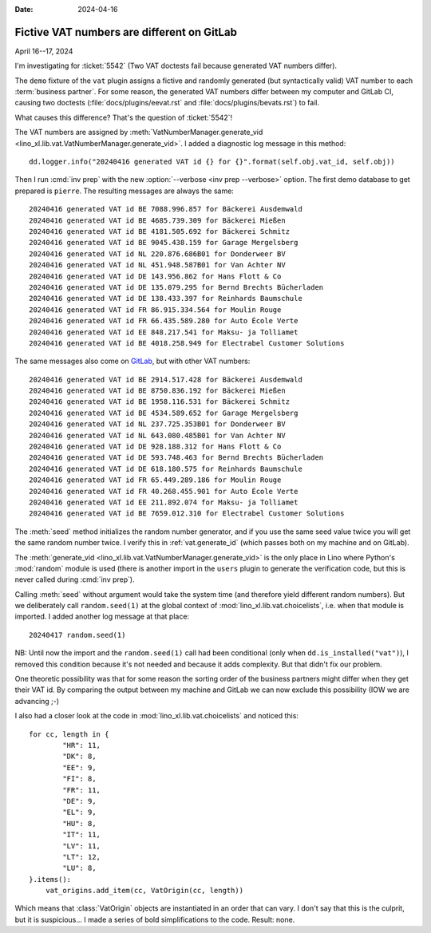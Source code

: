 :date: 2024-04-16

==============================================
Fictive VAT numbers are different on GitLab
==============================================

April 16--17, 2024

I'm investigating for :ticket:`5542` (Two VAT doctests fail because generated
VAT numbers differ).

The ``demo`` fixture of the ``vat`` plugin assigns a fictive and randomly
generated (but syntactically valid) VAT number to each :term:`business partner`.
For some reason, the generated VAT numbers differ between my computer and GitLab
CI, causing two doctests (:file:`docs/plugins/eevat.rst` and
:file:`docs/plugins/bevats.rst`) to fail.

What causes this difference? That's the question of :ticket:`5542`!

The VAT numbers are assigned by :meth:`VatNumberManager.generate_vid
<lino_xl.lib.vat.VatNumberManager.generate_vid>`. I added a diagnostic log
message in this method::

  dd.logger.info("20240416 generated VAT id {} for {}".format(self.obj.vat_id, self.obj))

Then I run :cmd:`inv prep` with the new :option:`--verbose <inv prep --verbose>`
option. The first demo database to get prepared is ``pierre``. The resulting
messages are always the same::

  20240416 generated VAT id BE 7088.996.857 for Bäckerei Ausdemwald
  20240416 generated VAT id BE 4685.739.309 for Bäckerei Mießen
  20240416 generated VAT id BE 4181.505.692 for Bäckerei Schmitz
  20240416 generated VAT id BE 9045.438.159 for Garage Mergelsberg
  20240416 generated VAT id NL 220.876.686B01 for Donderweer BV
  20240416 generated VAT id NL 451.948.587B01 for Van Achter NV
  20240416 generated VAT id DE 143.956.862 for Hans Flott & Co
  20240416 generated VAT id DE 135.079.295 for Bernd Brechts Bücherladen
  20240416 generated VAT id DE 138.433.397 for Reinhards Baumschule
  20240416 generated VAT id FR 86.915.334.564 for Moulin Rouge
  20240416 generated VAT id FR 66.435.589.280 for Auto École Verte
  20240416 generated VAT id EE 848.217.541 for Maksu- ja Tolliamet
  20240416 generated VAT id BE 4018.258.949 for Electrabel Customer Solutions

The same messages also come on `GitLab
<https://gitlab.com/lino-framework/book/-/jobs/6640438653>`__, but with other
VAT numbers::

  20240416 generated VAT id BE 2914.517.428 for Bäckerei Ausdemwald
  20240416 generated VAT id BE 8750.836.192 for Bäckerei Mießen
  20240416 generated VAT id BE 1958.116.531 for Bäckerei Schmitz
  20240416 generated VAT id BE 4534.589.652 for Garage Mergelsberg
  20240416 generated VAT id NL 237.725.353B01 for Donderweer BV
  20240416 generated VAT id NL 643.080.485B01 for Van Achter NV
  20240416 generated VAT id DE 928.188.312 for Hans Flott & Co
  20240416 generated VAT id DE 593.748.463 for Bernd Brechts Bücherladen
  20240416 generated VAT id DE 618.180.575 for Reinhards Baumschule
  20240416 generated VAT id FR 65.449.289.186 for Moulin Rouge
  20240416 generated VAT id FR 40.268.455.901 for Auto École Verte
  20240416 generated VAT id EE 211.892.074 for Maksu- ja Tolliamet
  20240416 generated VAT id BE 7659.012.310 for Electrabel Customer Solutions

The :meth:`seed` method initializes the random number generator, and if you use
the same seed value twice you will get the same random number twice. I verify
this in :ref:`vat.generate_id` (which passes both on my machine and on GitLab).

The :meth:`generate_vid <lino_xl.lib.vat.VatNumberManager.generate_vid>`  is the
only place in Lino where Python's :mod:`random` module is used (there is another
import in the ``users`` plugin to generate the verification code, but this is
never called during :cmd:`inv prep`).

Calling :meth:`seed` without argument would take the system time (and therefore
yield different random numbers). But we deliberately call ``random.seed(1)``
at the global context of :mod:`lino_xl.lib.vat.choicelists`, i.e. when that
module is imported. I added another log message at that place::

  20240417 random.seed(1)

NB: Until now the import and the ``random.seed(1)`` call had been conditional
(only when ``dd.is_installed("vat")``), I removed this condition because it's
not needed and because it adds complexity. But that didn't fix our problem.

One theoretic possibility was that for some reason the sorting order of the
business partners might differ when they get their VAT id.  By comparing the
output between my machine and GitLab we can now exclude this possibility (IOW we
are advancing ;-)

I also had a closer look at the code in :mod:`lino_xl.lib.vat.choicelists` and
noticed this::

  for cc, length in {
          "HR": 11,
          "DK": 8,
          "EE": 9,
          "FI": 8,
          "FR": 11,
          "DE": 9,
          "EL": 9,
          "HU": 8,
          "IT": 11,
          "LV": 11,
          "LT": 12,
          "LU": 8,
  }.items():
      vat_origins.add_item(cc, VatOrigin(cc, length))

Which means that :class:`VatOrigin` objects are instantiated in an order that
can vary. I don't say that this is the culprit, but it is suspicious... I made a
series of bold simplifications to the code. Result: none.
